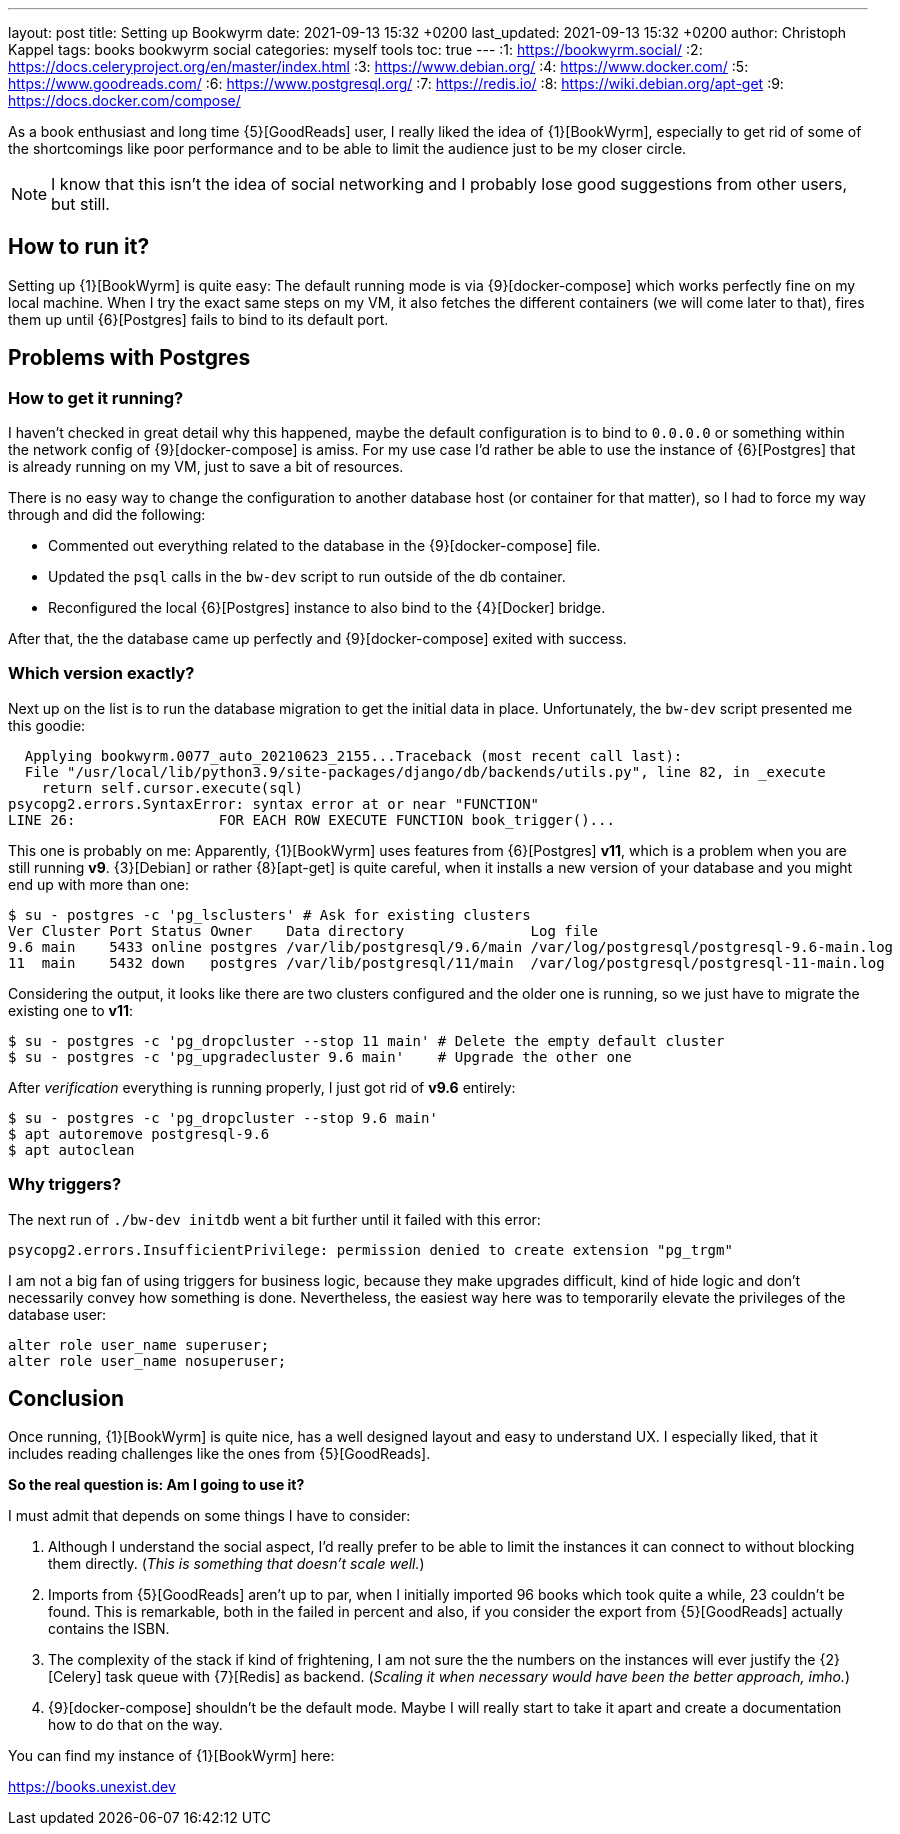 ---
layout: post
title: Setting up Bookwyrm
date: 2021-09-13 15:32 +0200
last_updated: 2021-09-13 15:32 +0200
author: Christoph Kappel
tags: books bookwyrm social
categories: myself tools
toc: true
---
:1: https://bookwyrm.social/
:2: https://docs.celeryproject.org/en/master/index.html
:3: https://www.debian.org/
:4: https://www.docker.com/
:5: https://www.goodreads.com/
:6: https://www.postgresql.org/
:7: https://redis.io/
:8: https://wiki.debian.org/apt-get
:9: https://docs.docker.com/compose/

As a book enthusiast and long time {5}[GoodReads] user, I really liked the idea of {1}[BookWyrm],
especially to get rid of some of the shortcomings like poor performance and to be able to limit the
audience just to be my closer circle.

NOTE: I know that this isn't the idea of social networking and I probably lose good suggestions
from other users, but still.

== How to run it?

Setting up {1}[BookWyrm] is quite easy:
The default running mode is via {9}[docker-compose] which works perfectly fine on my local machine.
When I try the exact same steps on my VM, it also fetches the different containers (we will come
later to that), fires them up until {6}[Postgres] fails to bind to its default port.

== Problems with Postgres

=== How to get it running?

I haven't checked in great detail why this happened, maybe the default configuration is to bind
to `0.0.0.0` or something within the network config of {9}[docker-compose] is amiss.
For my use case I'd rather be able to use the instance of {6}[Postgres] that is already running on
my VM, just to save a bit of resources.

There is no easy way to change the configuration to another database host (or container for that
matter), so I had to force my way through and did the following:

- Commented out everything related to the database in the {9}[docker-compose] file.
- Updated the `psql` calls in the `bw-dev` script to run outside of the db container.
- Reconfigured the local {6}[Postgres] instance to also bind to the {4}[Docker] bridge.

After that, the the database came up perfectly and {9}[docker-compose] exited with success.

=== Which version exactly?

Next up on the list is to run the database migration to get the initial data in place.
Unfortunately, the `bw-dev` script presented me this goodie:

[source,log]
----
  Applying bookwyrm.0077_auto_20210623_2155...Traceback (most recent call last):
  File "/usr/local/lib/python3.9/site-packages/django/db/backends/utils.py", line 82, in _execute
    return self.cursor.execute(sql)
psycopg2.errors.SyntaxError: syntax error at or near "FUNCTION"
LINE 26:                 FOR EACH ROW EXECUTE FUNCTION book_trigger()...
----

This one is probably on me:
Apparently, {1}[BookWyrm] uses features from {6}[Postgres] **v11**, which is a problem when you are
still running **v9**. {3}[Debian] or rather {8}[apt-get] is quite careful, when it installs a new
version of your database and you might end up with more than one:

[source,shell]
----
$ su - postgres -c 'pg_lsclusters' # Ask for existing clusters
Ver Cluster Port Status Owner    Data directory               Log file
9.6 main    5433 online postgres /var/lib/postgresql/9.6/main /var/log/postgresql/postgresql-9.6-main.log
11  main    5432 down   postgres /var/lib/postgresql/11/main  /var/log/postgresql/postgresql-11-main.log
----

Considering the output, it looks like there are two clusters configured and the older one is
running, so we just have to migrate the existing one to **v11**:

[source,shell]
----
$ su - postgres -c 'pg_dropcluster --stop 11 main' # Delete the empty default cluster
$ su - postgres -c 'pg_upgradecluster 9.6 main'    # Upgrade the other one
----

After _verification_ everything is running properly, I just got rid of **v9.6** entirely:

[source,shell]
----
$ su - postgres -c 'pg_dropcluster --stop 9.6 main'
$ apt autoremove postgresql-9.6
$ apt autoclean
----

=== Why triggers?

The next run of `./bw-dev initdb` went a bit further until it failed with this error:

[source,log]
----
psycopg2.errors.InsufficientPrivilege: permission denied to create extension "pg_trgm"
----

I am not a big fan of using triggers for business logic, because they make upgrades difficult, kind
of hide logic and don't necessarily convey how something is done.
Nevertheless, the easiest way here was to temporarily elevate the privileges of the database user:

[source,sql]
----
alter role user_name superuser;
alter role user_name nosuperuser;
----

== Conclusion

Once running, {1}[BookWyrm] is quite nice, has a well designed layout and easy to understand UX.
I especially liked, that it includes reading challenges like the ones from {5}[GoodReads].

**So the real question is: Am I going to use it?**

I must admit that depends on some things I have to consider:

. Although I understand the social aspect, I'd really prefer to be able to limit the instances it
can connect to without blocking them directly. (_This is something that doesn't scale well._)
. Imports from {5}[GoodReads] aren't up to par, when I initially imported 96 books which took quite
a while, 23 couldn't be found. This is remarkable, both in the failed in percent and also, if you
consider the export from {5}[GoodReads] actually contains the ISBN.
. The complexity of the stack if kind of frightening, I am not sure the the numbers on the instances
will ever justify the {2}[Celery] task queue with {7}[Redis] as backend. (_Scaling it when necessary
would have been the better approach, imho._)
. {9}[docker-compose] shouldn't be the default mode. Maybe I will really start to take it apart
and create a documentation how to do that on the way.

You can find my instance of {1}[BookWyrm] here:

<https://books.unexist.dev>